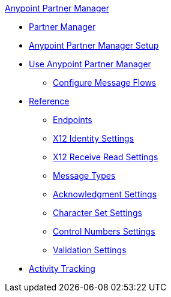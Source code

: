 .xref:index.adoc[Anypoint Partner Manager]
* xref:index.adoc[Partner Manager]
* xref:setup.adoc[Anypoint Partner Manager Setup]
* xref:b2b-overview.adoc[Use Anypoint Partner Manager]
 ** xref:configure-message-flows.adoc[Configure Message Flows]
* xref:reference.adoc[Reference]
 ** xref:endpoints.adoc[Endpoints]
 ** xref:x12-identity-settings.adoc[X12 Identity Settings]
 ** xref:x12-receive-read-settings.adoc[X12 Receive Read Settings]
 ** xref:document-types.adoc[Message Types]
 ** xref:acknowledgment-settings.adoc[Acknowledgment Settings]
 ** xref:character-set-settings.adoc[Character Set Settings]
 ** xref:control-numbers-settings.adoc[Control Numbers Settings]
 ** xref:validation-settings.adoc[Validation Settings]
* xref:activity-tracking.adoc[Activity Tracking]
